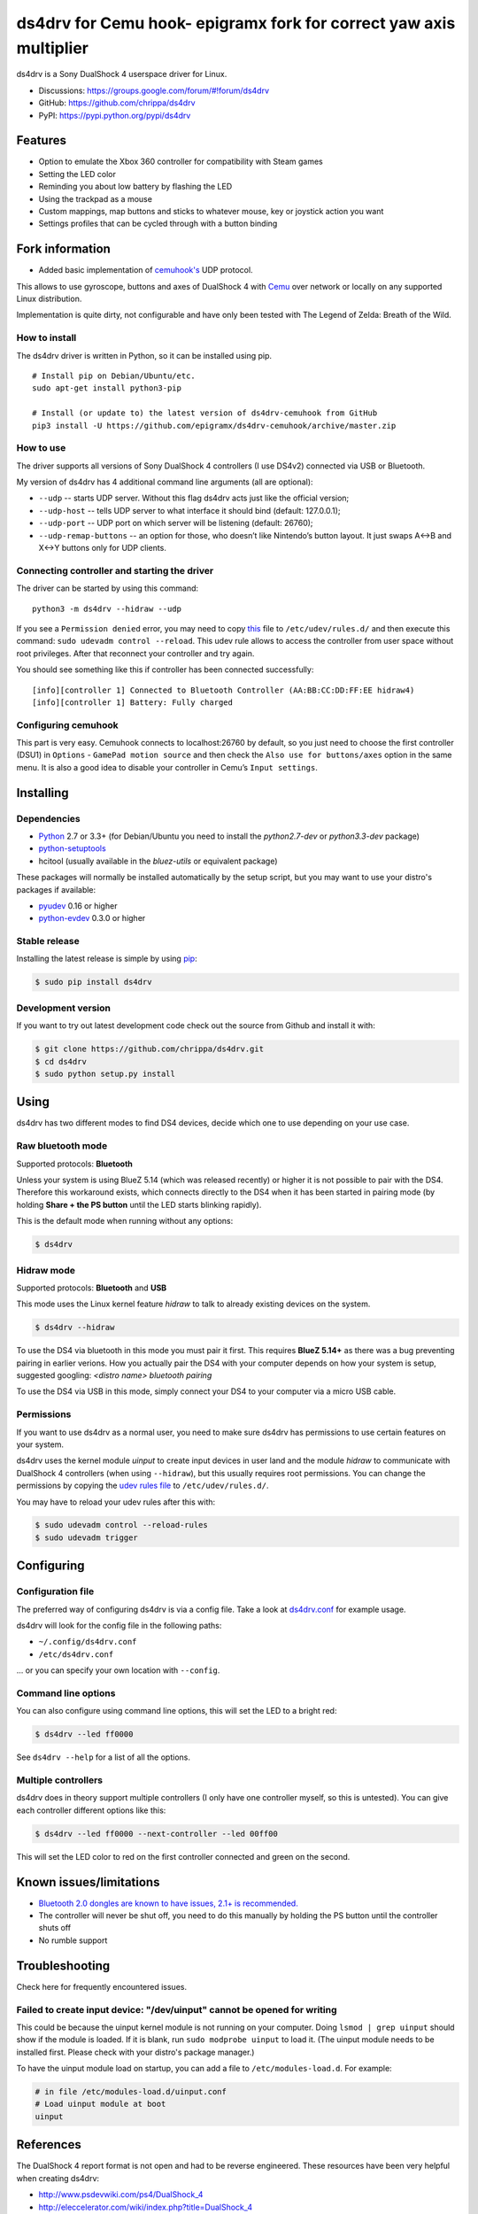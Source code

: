 ======
ds4drv for Cemu hook- epigramx fork for correct yaw axis multiplier
======

ds4drv is a Sony DualShock 4 userspace driver for Linux.

* Discussions: https://groups.google.com/forum/#!forum/ds4drv
* GitHub: https://github.com/chrippa/ds4drv
* PyPI: https://pypi.python.org/pypi/ds4drv

Features
--------

- Option to emulate the Xbox 360 controller for compatibility with Steam games
- Setting the LED color
- Reminding you about low battery by flashing the LED
- Using the trackpad as a mouse
- Custom mappings, map buttons and sticks to whatever mouse, key or joystick
  action you want
- Settings profiles that can be cycled through with a button binding

Fork information
----------------

- Added basic implementation of `cemuhook's <https://cemuhook.sshnuke.net/padudpserver.html>`_ UDP protocol.

This allows to use gyroscope, buttons and axes of DualShock 4 with `Cemu <http://cemu.info/>`_ over network or locally on any supported Linux distribution.

Implementation is quite dirty, not configurable and have only been tested with The Legend of Zelda: Breath of the Wild.

How to install
^^^^^^^^^^^^^^

The ds4drv driver is written in Python, so it can be installed using
pip.

::

   # Install pip on Debian/Ubuntu/etc.
   sudo apt-get install python3-pip

   # Install (or update to) the latest version of ds4drv-cemuhook from GitHub
   pip3 install -U https://github.com/epigramx/ds4drv-cemuhook/archive/master.zip

How to use
^^^^^^^^^^

The driver supports all versions of Sony DualShock 4 controllers (I use
DS4v2) connected via USB or Bluetooth.

My version of ds4drv has 4 additional command line arguments (all are
optional):

-  ``--udp`` -- starts UDP server. Without this flag ds4drv acts just
   like the official version;
-  ``--udp-host`` -- tells UDP server to what interface it should bind
   (default: 127.0.0.1);
-  ``--udp-port`` -- UDP port on which server will be listening
   (default: 26760);
-  ``--udp-remap-buttons`` -- an option for those, who doesn’t like
   Nintendo’s button layout. It just swaps A↔B and X↔Y buttons only for
   UDP clients.

Connecting controller and starting the driver
^^^^^^^^^^^^^^^^^^^^^^^^^^^^^^^^^^^^^^^^^^^^^

The driver can be started by using this command:

::

   python3 -m ds4drv --hidraw --udp

If you see a ``Permission denied`` error, you may need to copy `this`_
file to ``/etc/udev/rules.d/`` and then execute this command:
``sudo udevadm control --reload``. This udev rule allows to access the
controller from user space without root privileges. After that reconnect
your controller and try again.

You should see something like this if controller has been connected
successfully:

::

   [info][controller 1] Connected to Bluetooth Controller (AA:BB:CC:DD:FF:EE hidraw4)
   [info][controller 1] Battery: Fully charged

Configuring cemuhook
^^^^^^^^^^^^^^^^^^^^

This part is very easy. Cemuhook connects to localhost:26760 by default,
so you just need to choose the first controller (DSU1) in ``Options`` -
``GamePad motion source`` and then check the
``Also use for buttons/axes`` option in the same menu. It is also a good
idea to disable your controller in Cemu’s ``Input settings``.

|image0|

.. |image0| image:: https://i.redd.it/r9ilsyi5w1p11.png

.. _this: https://github.com/epigramx/ds4drv-cemuhook/blob/master/udev/50-ds4drv.rules

Installing
----------

Dependencies
^^^^^^^^^^^^

- `Python <http://python.org/>`_ 2.7 or 3.3+ (for Debian/Ubuntu you need to
  install the *python2.7-dev* or *python3.3-dev* package)
- `python-setuptools <https://pythonhosted.org/setuptools/>`_
- hcitool (usually available in the *bluez-utils* or equivalent package)

These packages will normally be installed automatically by the setup script,
but you may want to use your distro's packages if available:

- `pyudev <http://pyudev.readthedocs.org/>`_ 0.16 or higher
- `python-evdev <http://pythonhosted.org/evdev/>`_ 0.3.0 or higher


Stable release
^^^^^^^^^^^^^^

Installing the latest release is simple by using `pip <http://www.pip-installer.org/>`_:

.. code-block:: bash

    $ sudo pip install ds4drv

Development version
^^^^^^^^^^^^^^^^^^^

If you want to try out latest development code check out the source from
Github and install it with:

.. code-block:: bash

    $ git clone https://github.com/chrippa/ds4drv.git
    $ cd ds4drv
    $ sudo python setup.py install


Using
-----

ds4drv has two different modes to find DS4 devices, decide which one to use
depending on your use case.

Raw bluetooth mode
^^^^^^^^^^^^^^^^^^

Supported protocols: **Bluetooth**

Unless your system is using BlueZ 5.14 (which was released recently) or higher
it is not possible to pair with the DS4. Therefore this workaround exists,
which connects directly to the DS4 when it has been started in pairing mode
(by holding **Share + the PS button** until the LED starts blinking rapidly).

This is the default mode when running without any options:

.. code-block:: bash

   $ ds4drv


Hidraw mode
^^^^^^^^^^^

Supported protocols: **Bluetooth** and **USB**

This mode uses the Linux kernel feature *hidraw* to talk to already existing
devices on the system.

.. code-block:: bash

   $ ds4drv --hidraw


To use the DS4 via bluetooth in this mode you must pair it first. This requires
**BlueZ 5.14+** as there was a bug preventing pairing in earlier verions. How you
actually pair the DS4 with your computer depends on how your system is setup,
suggested googling: *<distro name> bluetooth pairing*

To use the DS4 via USB in this mode, simply connect your DS4 to your computer via
a micro USB cable.


Permissions
^^^^^^^^^^^

If you want to use ds4drv as a normal user, you need to make sure ds4drv has
permissions to use certain features on your system.

ds4drv uses the kernel module *uinput* to create input devices in user land and
the module *hidraw* to communicate with DualShock 4 controllers (when using
``--hidraw``), but this usually requires root permissions. You can change the
permissions by copying the `udev rules file <udev/50-ds4drv.rules>`_ to
``/etc/udev/rules.d/``.

You may have to reload your udev rules after this with:

.. code-block:: bash

    $ sudo udevadm control --reload-rules
    $ sudo udevadm trigger


Configuring
-----------

Configuration file
^^^^^^^^^^^^^^^^^^

The preferred way of configuring ds4drv is via a config file.
Take a look at `ds4drv.conf <ds4drv.conf>`_ for example usage.

ds4drv will look for the config file in the following paths:

- ``~/.config/ds4drv.conf``
- ``/etc/ds4drv.conf``

... or you can specify your own location with ``--config``.


Command line options
^^^^^^^^^^^^^^^^^^^^
You can also configure using command line options, this will set the LED
to a bright red:

.. code-block:: bash

   $ ds4drv --led ff0000

See ``ds4drv --help`` for a list of all the options.


Multiple controllers
^^^^^^^^^^^^^^^^^^^^

ds4drv does in theory support multiple controllers (I only have one
controller myself, so this is untested). You can give each controller
different options like this:

.. code-block:: bash

   $ ds4drv --led ff0000 --next-controller --led 00ff00

This will set the LED color to red on the first controller connected and
green on the second.


Known issues/limitations
------------------------

- `Bluetooth 2.0 dongles are known to have issues, 2.1+ is recommended. <https://github.com/chrippa/ds4drv/wiki/Bluetooth%20dongle%20compatibility>`_
- The controller will never be shut off, you need to do this manually by
  holding the PS button until the controller shuts off
- No rumble support


Troubleshooting
---------------

Check here for frequently encountered issues.

Failed to create input device: "/dev/uinput" cannot be opened for writing
^^^^^^^^^^^^^^^^^^^^^^^^^^^^^^^^^^^^^^^^^^^^^^^^^^^^^^^^^^^^^^^^^^^^^^^^^

This could be because the uinput kernel module is not running on your
computer. Doing ``lsmod | grep uinput`` should show if the module is loaded.
If it is blank, run ``sudo modprobe uinput`` to load it. (The uinput module
needs to be installed first. Please check with your distro's package
manager.)

To have the uinput module load on startup, you can add a file
to ``/etc/modules-load.d``. For example:

.. code-block:: bash

    # in file /etc/modules-load.d/uinput.conf
    # Load uinput module at boot
    uinput


References
----------

The DualShock 4 report format is not open and had to be reverse engineered.
These resources have been very helpful when creating ds4drv:

- http://www.psdevwiki.com/ps4/DualShock_4
- http://eleccelerator.com/wiki/index.php?title=DualShock_4
- https://gist.github.com/johndrinkwater/7708901
- https://github.com/ehd/node-ds4
- http://forums.pcsx2.net/Thread-DS4-To-XInput-Wrapper


----

.. |dogecoin| image:: http://targetmoon.com/img/dogecoin.png
  :alt: Dogecoin
  :target: http://dogecoin.com/

|dogecoin| DCbQgDa4aEbm9QNm4ix6zYV9vMirUDQLNj
